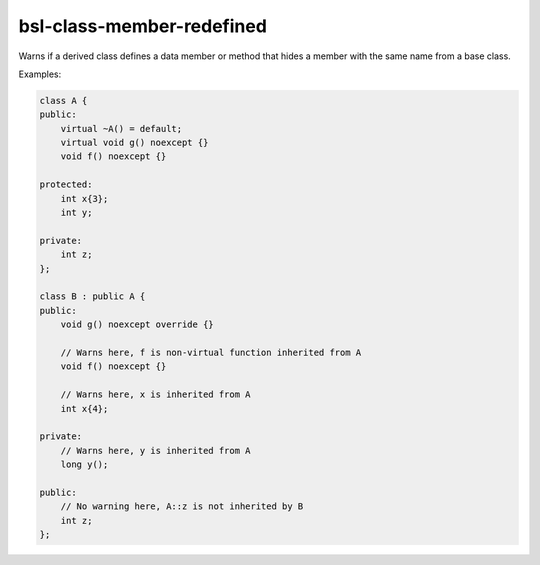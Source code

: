 .. title:: clang-tidy - bsl-class-member-redefined

bsl-class-member-redefined
==========================

Warns if a derived class defines a data member or method that hides a
member with the same name from a base class.

Examples:

.. code-block:: c++

  class A {
  public:
      virtual ~A() = default;
      virtual void g() noexcept {}
      void f() noexcept {}

  protected:
      int x{3};
      int y;

  private:
      int z;
  };

  class B : public A {
  public:
      void g() noexcept override {}

      // Warns here, f is non-virtual function inherited from A
      void f() noexcept {}

      // Warns here, x is inherited from A
      int x{4};

  private:
      // Warns here, y is inherited from A
      long y();

  public:
      // No warning here, A::z is not inherited by B
      int z;
  };
